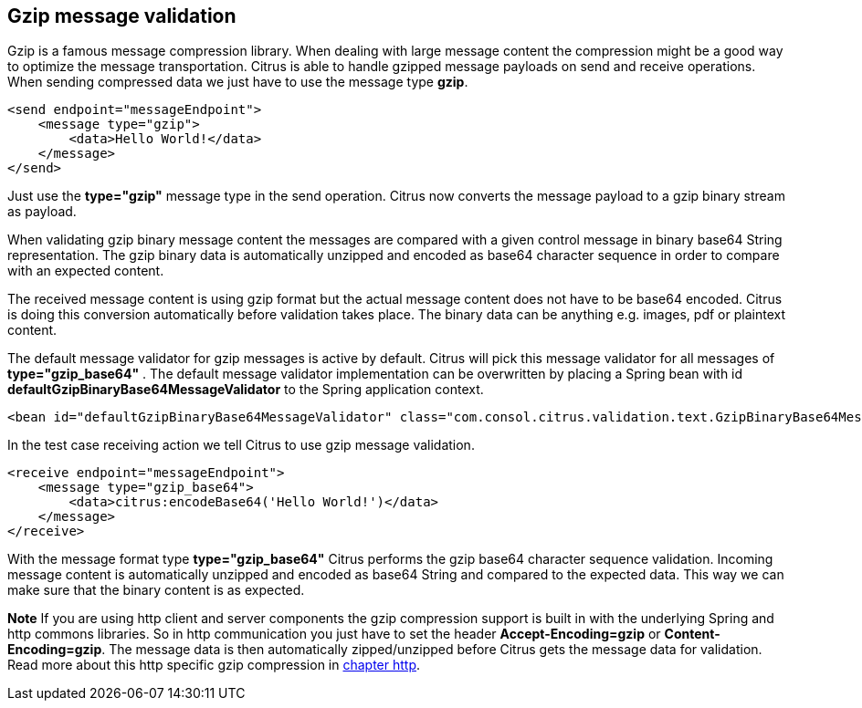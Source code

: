 [[gzip-message-validation]]
== Gzip message validation

Gzip is a famous message compression library. When dealing with large message content the compression might be a good way to optimize the message transportation.
Citrus is able to handle gzipped message payloads on send and receive operations. When sending compressed data we just have to use the message type *gzip*.

[source,xml]
----
<send endpoint="messageEndpoint">
    <message type="gzip">
        <data>Hello World!</data>
    </message>
</send>
----

Just use the *type="gzip"* message type in the send operation. Citrus now converts the message payload to a gzip binary stream as payload.

When validating gzip binary message content the messages are compared with a given control message in binary base64 String representation. The gzip binary data is
automatically unzipped and encoded as base64 character sequence in order to compare with an expected content.

The received message content is using gzip format but the actual message content does not have to be base64 encoded. Citrus is doing this conversion automatically
before validation takes place. The binary data can be anything e.g. images, pdf or plaintext content.

The default message validator for gzip messages is active by default. Citrus will pick this message validator for all messages of *type="gzip_base64"* . The default message validator implementation
can be overwritten by placing a Spring bean with id *defaultGzipBinaryBase64MessageValidator* to the Spring application context.

[source,xml]
----
<bean id="defaultGzipBinaryBase64MessageValidator" class="com.consol.citrus.validation.text.GzipBinaryBase64MessageValidator"/>
----

In the test case receiving action we tell Citrus to use gzip message validation.

[source,xml]
----
<receive endpoint="messageEndpoint">
    <message type="gzip_base64">
        <data>citrus:encodeBase64('Hello World!')</data>
    </message>
</receive>
----

With the message format type *type="gzip_base64"* Citrus performs the gzip base64 character sequence validation. Incoming message content is automatically unzipped and encoded as base64 String and
compared to the expected data. This way we can make sure that the binary content is as expected.

*Note*
If you are using http client and server components the gzip compression support is built in with the underlying Spring and http commons libraries. So in http communication
you just have to set the header *Accept-Encoding=gzip* or *Content-Encoding=gzip*. The message data is then automatically zipped/unzipped before Citrus gets the message data
for validation. Read more about this http specific gzip compression in link:#http-rest[chapter http].